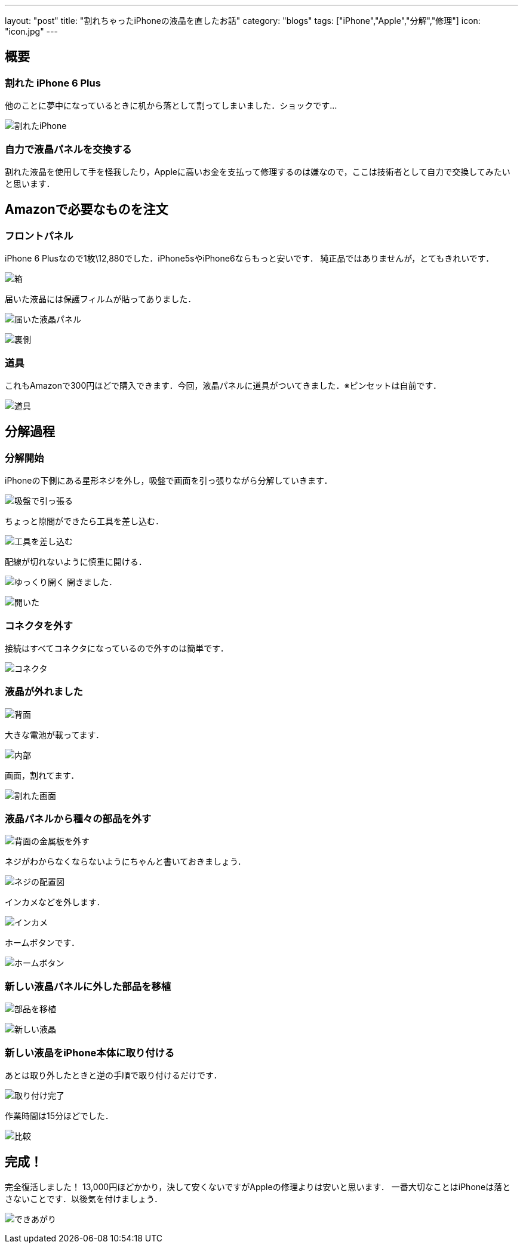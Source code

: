 ---
layout: "post"
title: "割れちゃったiPhoneの液晶を直したお話"
category: "blogs"
tags: ["iPhone","Apple","分解","修理"]
icon: "icon.jpg"
---

== 概要
=== 割れた iPhone 6 Plus
他のことに夢中になっているときに机から落として割ってしまいました．ショックです...
[.img-medium]
image:broken-iphone.jpg[割れたiPhone]

=== 自力で液晶パネルを交換する
割れた液晶を使用して手を怪我したり，Appleに高いお金を支払って修理するのは嫌なので，ここは技術者として自力で交換してみたいと思います．

++++
<!--more-->
++++

== Amazonで必要なものを注文
=== フロントパネル
iPhone 6 Plusなので1枚\12,880でした．iPhone5sやiPhone6ならもっと安いです．
純正品ではありませんが，とてもきれいです．
[.img-medium]
image:box.jpg[箱]

届いた液晶には保護フィルムが貼ってありました．
[.img-medium]
image:new-lcd1.jpg[届いた液晶パネル]

[.img-medium]
image:new-lcd2.jpg[裏側]

=== 道具
これもAmazonで300円ほどで購入できます．今回，液晶パネルに道具がついてきました．※ピンセットは自前です．
[.img-medium]
image:tools.jpg[道具]

== 分解過程
=== 分解開始
iPhoneの下側にある星形ネジを外し，吸盤で画面を引っ張りながら分解していきます．

[.img-medium]
image:repair1.jpg[吸盤で引っ張る]

ちょっと隙間ができたら工具を差し込む．
[.img-medium]
image:repair2.jpg[工具を差し込む]

配線が切れないように慎重に開ける．
[.img-medium]
image:repair3.jpg[ゆっくり開く]
開きました．
[.img-medium]
image:repair4.jpg[開いた]

=== コネクタを外す
接続はすべてコネクタになっているので外すのは簡単です．
[.img-medium]
image:connector.jpg[コネクタ]

=== 液晶が外れました
[.img-medium]
image:back.jpg[背面]

大きな電池が載ってます．
[.img-medium]
image:inside.jpg[内部]

画面，割れてます．
[.img-medium]
image:broken-lcd.jpg[割れた画面]

=== 液晶パネルから種々の部品を外す
[.img-medium]
image:back-metal.jpg[背面の金属板を外す]

ネジがわからなくならないようにちゃんと書いておきましょう．
[.img-medium]
image:map.jpg[ネジの配置図]

インカメなどを外します．
[.img-medium]
image:inside-camera.jpg[インカメ]

ホームボタンです．
[.img-medium]
image:home-button.jpg[ホームボタン]

=== 新しい液晶パネルに外した部品を移植
[.img-medium]
image:back2.jpg[部品を移植]

[.img-medium]
image:new-lcd3.jpg[新しい液晶]

=== 新しい液晶をiPhone本体に取り付ける
あとは取り外したときと逆の手順で取り付けるだけです．
[.img-medium]
image:complete.jpg[取り付け完了]

作業時間は15分ほどでした．
[.img-medium]
image:compare.jpg[比較]

== 完成！
完全復活しました！
13,000円ほどかかり，決して安くないですがAppleの修理よりは安いと思います．
一番大切なことはiPhoneは落とさないことです．以後気を付けましょう．
[.img-medium]
image:lock-screen.jpg[できあがり]

